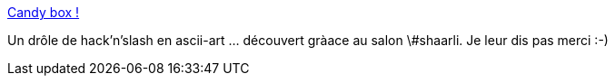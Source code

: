 :jbake-type: post
:jbake-status: published
:jbake-title: Candy box !
:jbake-tags: web,jdr,hacknslash,asciiart,_mois_juin,_année_2013
:jbake-date: 2013-06-14
:jbake-depth: ../
:jbake-uri: shaarli/1371203211000.adoc
:jbake-source: https://nicolas-delsaux.hd.free.fr/Shaarli?searchterm=http%3A%2F%2Fcandies.aniwey.net%2F&searchtags=web+jdr+hacknslash+asciiart+_mois_juin+_ann%C3%A9e_2013
:jbake-style: shaarli

http://candies.aniwey.net/[Candy box !]

Un drôle de hack'n'slash en ascii-art ... découvert gràace au salon \#shaarli. Je leur dis pas merci :-)
